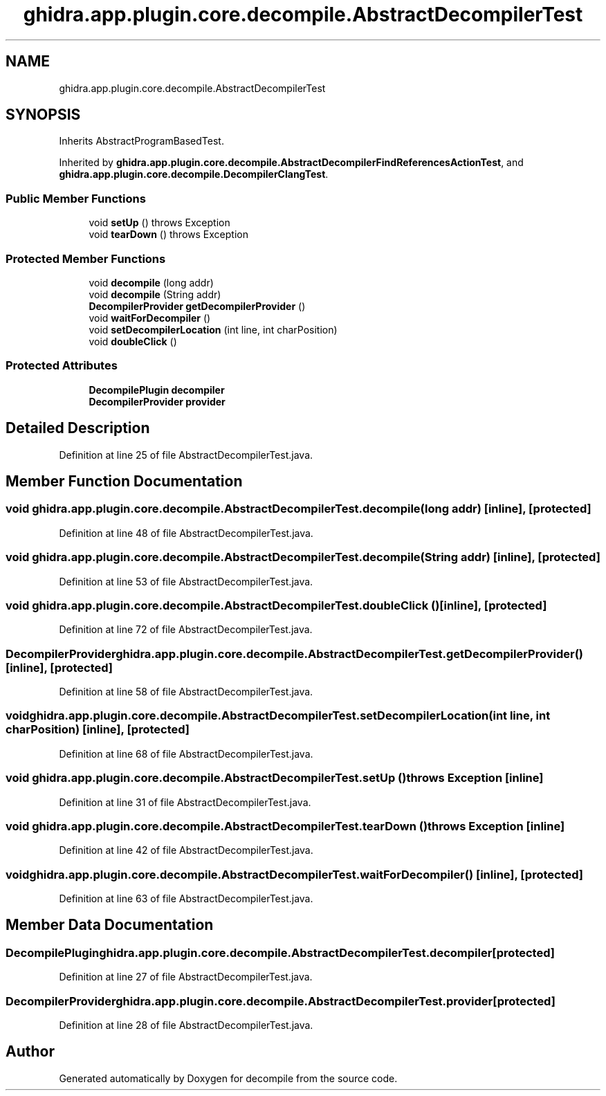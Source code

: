 .TH "ghidra.app.plugin.core.decompile.AbstractDecompilerTest" 3 "Sun Apr 14 2019" "decompile" \" -*- nroff -*-
.ad l
.nh
.SH NAME
ghidra.app.plugin.core.decompile.AbstractDecompilerTest
.SH SYNOPSIS
.br
.PP
.PP
Inherits AbstractProgramBasedTest\&.
.PP
Inherited by \fBghidra\&.app\&.plugin\&.core\&.decompile\&.AbstractDecompilerFindReferencesActionTest\fP, and \fBghidra\&.app\&.plugin\&.core\&.decompile\&.DecompilerClangTest\fP\&.
.SS "Public Member Functions"

.in +1c
.ti -1c
.RI "void \fBsetUp\fP ()  throws Exception "
.br
.ti -1c
.RI "void \fBtearDown\fP ()  throws Exception "
.br
.in -1c
.SS "Protected Member Functions"

.in +1c
.ti -1c
.RI "void \fBdecompile\fP (long addr)"
.br
.ti -1c
.RI "void \fBdecompile\fP (String addr)"
.br
.ti -1c
.RI "\fBDecompilerProvider\fP \fBgetDecompilerProvider\fP ()"
.br
.ti -1c
.RI "void \fBwaitForDecompiler\fP ()"
.br
.ti -1c
.RI "void \fBsetDecompilerLocation\fP (int line, int charPosition)"
.br
.ti -1c
.RI "void \fBdoubleClick\fP ()"
.br
.in -1c
.SS "Protected Attributes"

.in +1c
.ti -1c
.RI "\fBDecompilePlugin\fP \fBdecompiler\fP"
.br
.ti -1c
.RI "\fBDecompilerProvider\fP \fBprovider\fP"
.br
.in -1c
.SH "Detailed Description"
.PP 
Definition at line 25 of file AbstractDecompilerTest\&.java\&.
.SH "Member Function Documentation"
.PP 
.SS "void ghidra\&.app\&.plugin\&.core\&.decompile\&.AbstractDecompilerTest\&.decompile (long addr)\fC [inline]\fP, \fC [protected]\fP"

.PP
Definition at line 48 of file AbstractDecompilerTest\&.java\&.
.SS "void ghidra\&.app\&.plugin\&.core\&.decompile\&.AbstractDecompilerTest\&.decompile (String addr)\fC [inline]\fP, \fC [protected]\fP"

.PP
Definition at line 53 of file AbstractDecompilerTest\&.java\&.
.SS "void ghidra\&.app\&.plugin\&.core\&.decompile\&.AbstractDecompilerTest\&.doubleClick ()\fC [inline]\fP, \fC [protected]\fP"

.PP
Definition at line 72 of file AbstractDecompilerTest\&.java\&.
.SS "\fBDecompilerProvider\fP ghidra\&.app\&.plugin\&.core\&.decompile\&.AbstractDecompilerTest\&.getDecompilerProvider ()\fC [inline]\fP, \fC [protected]\fP"

.PP
Definition at line 58 of file AbstractDecompilerTest\&.java\&.
.SS "void ghidra\&.app\&.plugin\&.core\&.decompile\&.AbstractDecompilerTest\&.setDecompilerLocation (int line, int charPosition)\fC [inline]\fP, \fC [protected]\fP"

.PP
Definition at line 68 of file AbstractDecompilerTest\&.java\&.
.SS "void ghidra\&.app\&.plugin\&.core\&.decompile\&.AbstractDecompilerTest\&.setUp () throws Exception\fC [inline]\fP"

.PP
Definition at line 31 of file AbstractDecompilerTest\&.java\&.
.SS "void ghidra\&.app\&.plugin\&.core\&.decompile\&.AbstractDecompilerTest\&.tearDown () throws Exception\fC [inline]\fP"

.PP
Definition at line 42 of file AbstractDecompilerTest\&.java\&.
.SS "void ghidra\&.app\&.plugin\&.core\&.decompile\&.AbstractDecompilerTest\&.waitForDecompiler ()\fC [inline]\fP, \fC [protected]\fP"

.PP
Definition at line 63 of file AbstractDecompilerTest\&.java\&.
.SH "Member Data Documentation"
.PP 
.SS "\fBDecompilePlugin\fP ghidra\&.app\&.plugin\&.core\&.decompile\&.AbstractDecompilerTest\&.decompiler\fC [protected]\fP"

.PP
Definition at line 27 of file AbstractDecompilerTest\&.java\&.
.SS "\fBDecompilerProvider\fP ghidra\&.app\&.plugin\&.core\&.decompile\&.AbstractDecompilerTest\&.provider\fC [protected]\fP"

.PP
Definition at line 28 of file AbstractDecompilerTest\&.java\&.

.SH "Author"
.PP 
Generated automatically by Doxygen for decompile from the source code\&.
